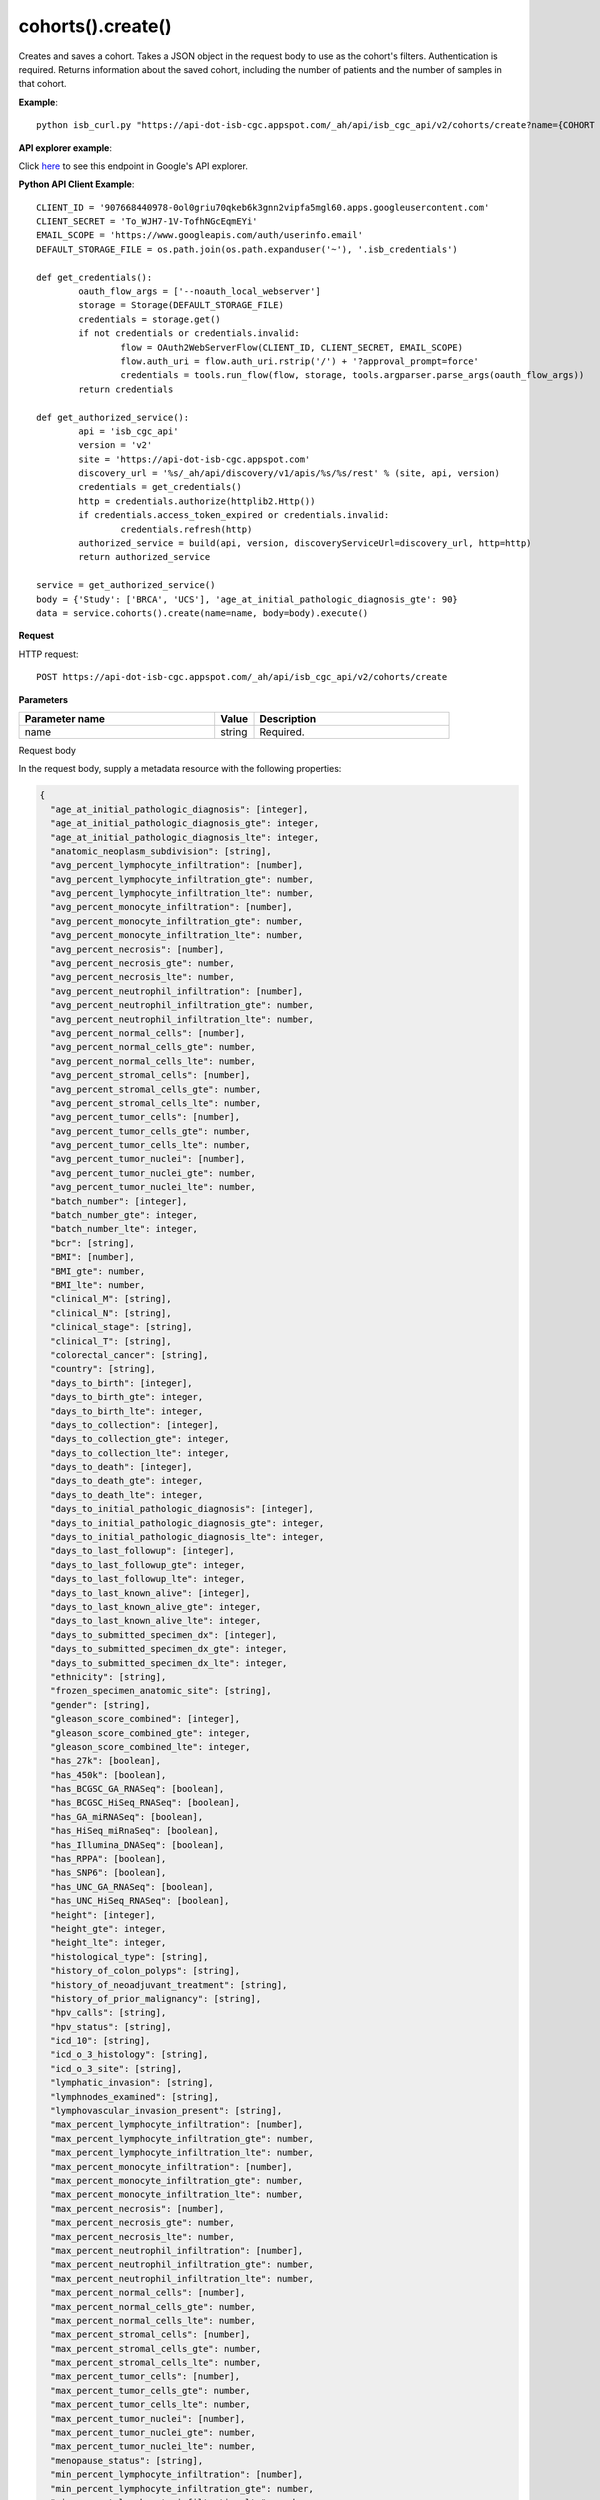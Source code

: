 cohorts().create()
###################
Creates and saves a cohort. Takes a JSON object in the request body to use as the cohort's filters. Authentication is required. Returns information about the saved cohort, including the number of patients and the number of samples in that cohort.

**Example**::

	python isb_curl.py "https://api-dot-isb-cgc.appspot.com/_ah/api/isb_cgc_api/v2/cohorts/create?name={COHORT NAME}" -H "Content-Type: application/json" -d '{"Study": ["UCS", "CESC"], "age_at_initial_pathologic_diagnosis_lte": "60"}'

**API explorer example**:

Click `here <https://apis-explorer.appspot.com/apis-explorer/?base=https%3A%2F%2Fapi-dot-isb-cgc.appspot.com%2F_ah%2Fapi#p/isb_cgc_api/v2/isb_cgc_api.cohorts.create?name=COHORT%20NAME%20HERE&resource=%257B%250A++%2522Study%2522%253A+%250A++%255B%2522UCS%2522%250A++%255D%250A%257D&/>`_ to see this endpoint in Google's API explorer.

**Python API Client Example**::

	CLIENT_ID = '907668440978-0ol0griu70qkeb6k3gnn2vipfa5mgl60.apps.googleusercontent.com'
	CLIENT_SECRET = 'To_WJH7-1V-TofhNGcEqmEYi'
	EMAIL_SCOPE = 'https://www.googleapis.com/auth/userinfo.email'
	DEFAULT_STORAGE_FILE = os.path.join(os.path.expanduser('~'), '.isb_credentials')

	def get_credentials():
		oauth_flow_args = ['--noauth_local_webserver']
		storage = Storage(DEFAULT_STORAGE_FILE)
		credentials = storage.get()
		if not credentials or credentials.invalid:
			flow = OAuth2WebServerFlow(CLIENT_ID, CLIENT_SECRET, EMAIL_SCOPE)
			flow.auth_uri = flow.auth_uri.rstrip('/') + '?approval_prompt=force'
			credentials = tools.run_flow(flow, storage, tools.argparser.parse_args(oauth_flow_args))
		return credentials

	def get_authorized_service():
		api = 'isb_cgc_api'
		version = 'v2'
		site = 'https://api-dot-isb-cgc.appspot.com'
		discovery_url = '%s/_ah/api/discovery/v1/apis/%s/%s/rest' % (site, api, version)
		credentials = get_credentials()
		http = credentials.authorize(httplib2.Http())
		if credentials.access_token_expired or credentials.invalid:
			credentials.refresh(http)
		authorized_service = build(api, version, discoveryServiceUrl=discovery_url, http=http)
		return authorized_service

	service = get_authorized_service()
	body = {'Study': ['BRCA', 'UCS'], 'age_at_initial_pathologic_diagnosis_gte': 90}
	data = service.cohorts().create(name=name, body=body).execute()


**Request**

HTTP request::

	POST https://api-dot-isb-cgc.appspot.com/_ah/api/isb_cgc_api/v2/cohorts/create

**Parameters**

.. csv-table::
	:header: "**Parameter name**", "**Value**", "**Description**"
	:widths: 50, 10, 50

	name,string,"Required. "


Request body

In the request body, supply a metadata resource with the following properties:

.. code-block:: javascript

  {
    "age_at_initial_pathologic_diagnosis": [integer],
    "age_at_initial_pathologic_diagnosis_gte": integer,
    "age_at_initial_pathologic_diagnosis_lte": integer,
    "anatomic_neoplasm_subdivision": [string],
    "avg_percent_lymphocyte_infiltration": [number],
    "avg_percent_lymphocyte_infiltration_gte": number,
    "avg_percent_lymphocyte_infiltration_lte": number,
    "avg_percent_monocyte_infiltration": [number],
    "avg_percent_monocyte_infiltration_gte": number,
    "avg_percent_monocyte_infiltration_lte": number,
    "avg_percent_necrosis": [number],
    "avg_percent_necrosis_gte": number,
    "avg_percent_necrosis_lte": number,
    "avg_percent_neutrophil_infiltration": [number],
    "avg_percent_neutrophil_infiltration_gte": number,
    "avg_percent_neutrophil_infiltration_lte": number,
    "avg_percent_normal_cells": [number],
    "avg_percent_normal_cells_gte": number,
    "avg_percent_normal_cells_lte": number,
    "avg_percent_stromal_cells": [number],
    "avg_percent_stromal_cells_gte": number,
    "avg_percent_stromal_cells_lte": number,
    "avg_percent_tumor_cells": [number],
    "avg_percent_tumor_cells_gte": number,
    "avg_percent_tumor_cells_lte": number,
    "avg_percent_tumor_nuclei": [number],
    "avg_percent_tumor_nuclei_gte": number,
    "avg_percent_tumor_nuclei_lte": number,
    "batch_number": [integer],
    "batch_number_gte": integer,
    "batch_number_lte": integer,
    "bcr": [string],
    "BMI": [number],
    "BMI_gte": number,
    "BMI_lte": number,
    "clinical_M": [string],
    "clinical_N": [string],
    "clinical_stage": [string],
    "clinical_T": [string],
    "colorectal_cancer": [string],
    "country": [string],
    "days_to_birth": [integer],
    "days_to_birth_gte": integer,
    "days_to_birth_lte": integer,
    "days_to_collection": [integer],
    "days_to_collection_gte": integer,
    "days_to_collection_lte": integer,
    "days_to_death": [integer],
    "days_to_death_gte": integer,
    "days_to_death_lte": integer,
    "days_to_initial_pathologic_diagnosis": [integer],
    "days_to_initial_pathologic_diagnosis_gte": integer,
    "days_to_initial_pathologic_diagnosis_lte": integer,
    "days_to_last_followup": [integer],
    "days_to_last_followup_gte": integer,
    "days_to_last_followup_lte": integer,
    "days_to_last_known_alive": [integer],
    "days_to_last_known_alive_gte": integer,
    "days_to_last_known_alive_lte": integer,
    "days_to_submitted_specimen_dx": [integer],
    "days_to_submitted_specimen_dx_gte": integer,
    "days_to_submitted_specimen_dx_lte": integer,
    "ethnicity": [string],
    "frozen_specimen_anatomic_site": [string],
    "gender": [string],
    "gleason_score_combined": [integer],
    "gleason_score_combined_gte": integer,
    "gleason_score_combined_lte": integer,
    "has_27k": [boolean],
    "has_450k": [boolean],
    "has_BCGSC_GA_RNASeq": [boolean],
    "has_BCGSC_HiSeq_RNASeq": [boolean],
    "has_GA_miRNASeq": [boolean],
    "has_HiSeq_miRnaSeq": [boolean],
    "has_Illumina_DNASeq": [boolean],
    "has_RPPA": [boolean],
    "has_SNP6": [boolean],
    "has_UNC_GA_RNASeq": [boolean],
    "has_UNC_HiSeq_RNASeq": [boolean],
    "height": [integer],
    "height_gte": integer,
    "height_lte": integer,
    "histological_type": [string],
    "history_of_colon_polyps": [string],
    "history_of_neoadjuvant_treatment": [string],
    "history_of_prior_malignancy": [string],
    "hpv_calls": [string],
    "hpv_status": [string],
    "icd_10": [string],
    "icd_o_3_histology": [string],
    "icd_o_3_site": [string],
    "lymphatic_invasion": [string],
    "lymphnodes_examined": [string],
    "lymphovascular_invasion_present": [string],
    "max_percent_lymphocyte_infiltration": [number],
    "max_percent_lymphocyte_infiltration_gte": number,
    "max_percent_lymphocyte_infiltration_lte": number,
    "max_percent_monocyte_infiltration": [number],
    "max_percent_monocyte_infiltration_gte": number,
    "max_percent_monocyte_infiltration_lte": number,
    "max_percent_necrosis": [number],
    "max_percent_necrosis_gte": number,
    "max_percent_necrosis_lte": number,
    "max_percent_neutrophil_infiltration": [number],
    "max_percent_neutrophil_infiltration_gte": number,
    "max_percent_neutrophil_infiltration_lte": number,
    "max_percent_normal_cells": [number],
    "max_percent_normal_cells_gte": number,
    "max_percent_normal_cells_lte": number,
    "max_percent_stromal_cells": [number],
    "max_percent_stromal_cells_gte": number,
    "max_percent_stromal_cells_lte": number,
    "max_percent_tumor_cells": [number],
    "max_percent_tumor_cells_gte": number,
    "max_percent_tumor_cells_lte": number,
    "max_percent_tumor_nuclei": [number],
    "max_percent_tumor_nuclei_gte": number,
    "max_percent_tumor_nuclei_lte": number,
    "menopause_status": [string],
    "min_percent_lymphocyte_infiltration": [number],
    "min_percent_lymphocyte_infiltration_gte": number,
    "min_percent_lymphocyte_infiltration_lte": number,
    "min_percent_monocyte_infiltration": [number],
    "min_percent_monocyte_infiltration_gte": number,
    "min_percent_monocyte_infiltration_lte": number,
    "min_percent_necrosis": [number],
    "min_percent_necrosis_gte": number,
    "min_percent_necrosis_lte": number,
    "min_percent_neutrophil_infiltration": [number],
    "min_percent_neutrophil_infiltration_gte": number,
    "min_percent_neutrophil_infiltration_lte": number,
    "min_percent_normal_cells": [number],
    "min_percent_normal_cells_gte": number,
    "min_percent_normal_cells_lte": number,
    "min_percent_stromal_cells": [number],
    "min_percent_stromal_cells_gte": number,
    "min_percent_stromal_cells_lte": number,
    "min_percent_tumor_cells": [number],
    "min_percent_tumor_cells_gte": number,
    "min_percent_tumor_cells_lte": number,
    "min_percent_tumor_nuclei": [number],
    "min_percent_tumor_nuclei_gte": number,
    "min_percent_tumor_nuclei_lte": number,
    "mononucleotide_and_dinucleotide_marker_panel_analysis_status": [string],
    "mononucleotide_marker_panel_analysis_status": [string],
    "neoplasm_histologic_grade": [string],
    "new_tumor_event_after_initial_treatment": [string],
    "number_of_lymphnodes_examined": [integer],
    "number_of_lymphnodes_examined_gte": integer,
    "number_of_lymphnodes_examined_lte": integer,
    "number_of_lymphnodes_positive_by_he": [integer],
    "number_of_lymphnodes_positive_by_he_gte": integer,
    "number_of_lymphnodes_positive_by_he_lte": integer,
    "number_pack_years_smoked": [integer],
    "number_pack_years_smoked_gte": integer,
    "number_pack_years_smoked_lte": integer,
    "ParticipantBarcode": [string],
    "pathologic_M": [string],
    "pathologic_N": [string],
    "pathologic_stage": [string],
    "pathologic_T": [string],
    "person_neoplasm_cancer_status": [string],
    "pregnancies": [string],
    "primary_neoplasm_melanoma_dx": [string],
    "primary_therapy_outcome_success": [string],
    "prior_dx": [string],
    "Project": [string],
    "psa_value": [number],
    "psa_value_gte": number,
    "psa_value_lte": number,
    "race": [string],
    "residual_tumor": [string],
    "SampleBarcode": [string],
    "SampleTypeCode": [string],
    "Study": [string],
    "tobacco_smoking_history": [string],
    "TSSCode": [string],
    "tumor_tissue_site": [string],
    "tumor_type": [string],
    "vital_status": [string],
    "weight": [integer],
    "weight_gte": integer,
    "weight_lte": integer,
    "weiss_venous_invasion": [string],
    "year_of_initial_pathologic_diagnosis": [integer],
    "year_of_initial_pathologic_diagnosis_gte": integer,
    "year_of_initial_pathologic_diagnosis_lte": integer
  }

.. csv-table::
	:header: "**Parameter name**", "**Value**", "**Description**"
	:widths: 50, 10, 50

	age_at_initial_pathologic_diagnosis[],list,"Optional. "
	age_at_initial_pathologic_diagnosis_gte,integer,"Optional. "
	age_at_initial_pathologic_diagnosis_lte,integer,"Optional. "
	anatomic_neoplasm_subdivision[],list,"Optional. Possible values include: 'Alveolar Ridge', 'Antrum/Distal', 'Ascending Colon', 'Base of tongue', 'Bilateral', 'Bladder - NOS', 'Body of Pancreas', 'Bronchial', 'Buccal Mucosa', 'Cardia/Proximal', 'Cecum', 'Descending Colon', 'Dome', 'Endometrium', 'Floor of mouth', 'Fundus uteri', 'Fundus/Body', 'Gastroesophageal Junction', 'Hard Palate', 'Head of Pancreas', 'Hepatic Flexure', 'Hypopharynx', 'L-Lower', 'L-Upper', 'Larynx', 'Left', 'Left Lower Inner Quadrant', 'Left Lower Outer Quadrant', 'Left Upper Inner Quadrant', 'Left Upper Outer Quadrant', 'Lip', 'Lower uterine segment/ Isthmus uteri', 'Myometrium', 'Neck', 'Oral Cavity', 'Oral Tongue', 'Oropharynx', 'Other (please specify)', 'R-Lower', 'R-Middle', 'R-Upper', 'Rectosigmoid Junction', 'Rectum', 'Right', 'Right Lower Inner Quadrant', 'Right Lower Outer Quadrant', 'Right Upper Inner Quadrant', 'Right Upper Outer Quadrant', 'Sigmoid Colon', 'Splenic Flexure', 'Stomach (NOS)', 'Tail of Pancreas', 'Tonsil', 'Transverse Colon', 'Trigone', 'Wall Anterior', 'Wall Lateral', 'Wall NOS', 'Wall Posterior'."
	avg_percent_lymphocyte_infiltration[],list,"Optional. "
	avg_percent_lymphocyte_infiltration_gte,number,"Optional. "
	avg_percent_lymphocyte_infiltration_lte,number,"Optional. "
	avg_percent_monocyte_infiltration[],list,"Optional. "
	avg_percent_monocyte_infiltration_gte,number,"Optional. "
	avg_percent_monocyte_infiltration_lte,number,"Optional. "
	avg_percent_necrosis[],list,"Optional. "
	avg_percent_necrosis_gte,number,"Optional. "
	avg_percent_necrosis_lte,number,"Optional. "
	avg_percent_neutrophil_infiltration[],list,"Optional. "
	avg_percent_neutrophil_infiltration_gte,number,"Optional. "
	avg_percent_neutrophil_infiltration_lte,number,"Optional. "
	avg_percent_normal_cells[],list,"Optional. "
	avg_percent_normal_cells_gte,number,"Optional. "
	avg_percent_normal_cells_lte,number,"Optional. "
	avg_percent_stromal_cells[],list,"Optional. "
	avg_percent_stromal_cells_gte,number,"Optional. "
	avg_percent_stromal_cells_lte,number,"Optional. "
	avg_percent_tumor_cells[],list,"Optional. "
	avg_percent_tumor_cells_gte,number,"Optional. "
	avg_percent_tumor_cells_lte,number,"Optional. "
	avg_percent_tumor_nuclei[],list,"Optional. "
	avg_percent_tumor_nuclei_gte,number,"Optional. "
	avg_percent_tumor_nuclei_lte,number,"Optional. "
	batch_number[],list,"Optional. "
	batch_number_gte,integer,"Optional. "
	batch_number_lte,integer,"Optional. "
	bcr[],list,"Optional. Possible values include: 'Nationwide Children's Hospital', 'Washington University'."
	BMI[],list,"Optional. "
	BMI_gte,number,"Optional. "
	BMI_lte,number,"Optional. "
	clinical_M[],list,"Optional. Possible values include: 'M0', 'M1', 'M1a', 'M1b', 'M1c', 'MX'."
	clinical_N[],list,"Optional. Possible values include: 'N0', 'N1', 'N2', 'N2a', 'N2b', 'N2c', 'N3', 'NX'."
	clinical_stage[],list,"Optional. Possible values include: 'Stage I', 'Stage IA', 'Stage IA1', 'Stage IA2', 'Stage IB', 'Stage IB1', 'Stage IB2', 'Stage IC', 'Stage II', 'Stage IIA', 'Stage IIA1', 'Stage IIA2', 'Stage IIB', 'Stage IIC', 'Stage III', 'Stage IIIA', 'Stage IIIB', 'Stage IIIC', 'Stage IIIC1', 'Stage IIIC2', 'Stage IS', 'Stage IV', 'Stage IVA', 'Stage IVB', 'Stage IVC'."
	clinical_T[],list,"Optional. Possible values include: 'T1', 'T1a', 'T1b', 'T1c', 'T2', 'T2a', 'T2b', 'T2c', 'T3', 'T3a', 'T3b', 'T4', 'T4a', 'T4b', 'T4c', 'T4d', 'T4e', 'TX'."
	colorectal_cancer[],list,"Optional. Possible values include: 'NO', 'YES'."
	country[],list,"Optional. Possible values include: 'Afghanistan', 'Algeria', 'American Samoa', 'Australia', 'Brazil', 'Bulgaria', 'Canada', 'Croatia', 'Czech Republic', 'France', 'Georgia', 'Germany', 'Israel', 'Italy', 'Korea South', 'Moldova', 'Netherlands', 'Nigeria', 'Pakistan', 'Poland', 'Puerto Rico', 'Romania', 'Russia', 'Singapore', 'Spain', 'Switzerland', 'Ukraine', 'United Kingdom', 'United States', 'Vietnam', 'Yemen'."
	days_to_birth[],list,"Optional. "
	days_to_birth_gte,integer,"Optional. "
	days_to_birth_lte,integer,"Optional. "
	days_to_collection[],list,"Optional. "
	days_to_collection_gte,integer,"Optional. "
	days_to_collection_lte,integer,"Optional. "
	days_to_death[],list,"Optional. "
	days_to_death_gte,integer,"Optional. "
	days_to_death_lte,integer,"Optional. "
	days_to_initial_pathologic_diagnosis[],list,"Optional. "
	days_to_initial_pathologic_diagnosis_gte,integer,"Optional. "
	days_to_initial_pathologic_diagnosis_lte,integer,"Optional. "
	days_to_last_followup[],list,"Optional. "
	days_to_last_followup_gte,integer,"Optional. "
	days_to_last_followup_lte,integer,"Optional. "
	days_to_last_known_alive[],list,"Optional. "
	days_to_last_known_alive_gte,integer,"Optional. "
	days_to_last_known_alive_lte,integer,"Optional. "
	days_to_submitted_specimen_dx[],list,"Optional. "
	days_to_submitted_specimen_dx_gte,integer,"Optional. "
	days_to_submitted_specimen_dx_lte,integer,"Optional. "
	ethnicity[],list,"Optional. Possible values include: 'HISPANIC OR LATINO', 'NOT HISPANIC OR LATINO'."
	frozen_specimen_anatomic_site[],list,"Optional. Possible values include: 'Alveolar Ridge', 'Antrum', 'Ascending Colon', 'Base of Tongue', 'Brain', 'Brain; Supratentorial', 'Breast', 'Buccal mucosa', 'Cardia; Proximal', 'Cecum', 'Colon', 'Descending Colon', 'Floor of Mouth', 'Fundus of Stomach', 'Gastroesophageal Junction', 'Hard Palate', 'Hepatic Flexure', 'Hypopharynx', 'Larynx', 'Lip', 'Lymph Node(s) Axilla', 'Lymph Node(s) Cervical', 'Lymph Node(s) Inguinal', 'Lymph Node(s) Mesenteric', 'Lymph Node(s) Submandibular', 'Lymph node(s) Mediastinal', 'Oral Cavity', 'Oropharynx', 'Other', 'Popliteal fossa', 'Prostate', 'Rectosigmoid Junction', 'Rectum', 'Sigmoid Colon', 'Small Intestine', 'Soft Tissue', 'Spinal Cord', 'Splenic Flexure', 'Stomach', 'Testicle', 'Tongue', 'Tonsil', 'Transverse Colon', 'Unknown'."
	gender[],list,"Optional. Possible values include: 'FEMALE', 'MALE', 'NA'."
	gleason_score_combined[],list,"Optional. Possible values include: '6', '7', '8', '9', '10'."
	gleason_score_combined_gte,integer,"Optional. "
	gleason_score_combined_lte,integer,"Optional. "
	has_27k[],list,"Optional. Possible values include: true, false."
	has_450k[],list,"Optional. Possible values include: true, false."
	has_BCGSC_GA_RNASeq[],list,"Optional. Possible values include: true, false."
	has_BCGSC_HiSeq_RNASeq[],list,"Optional. Possible values include: true, false."
	has_GA_miRNASeq[],list,"Optional. Possible values include: true, false."
	has_HiSeq_miRnaSeq[],list,"Optional. Possible values include: true, false."
	has_Illumina_DNASeq[],list,"Optional. Possible values include: true, false."
	has_RPPA[],list,"Optional. Possible values include: true, false."
	has_SNP6[],list,"Optional. Possible values include: true, false."
	has_UNC_GA_RNASeq[],list,"Optional. Possible values include: true, false."
	has_UNC_HiSeq_RNASeq[],list,"Optional. Possible values include: true, false."
	height[],list,"Optional. "
	height_gte,integer,"Optional. "
	height_lte,integer,"Optional. "
	histological_type[],list,"Optional. "
	history_of_colon_polyps[],list,"Optional. Possible values include: 'NO', 'YES'."
	history_of_neoadjuvant_treatment[],list,"Optional. Possible values include: 'No', 'Yes', 'Yes, Pharmaceutical Treatment Prior to Resection', 'Yes, Radiation Prior to Resection'."
	history_of_prior_malignancy[],list,"Optional. "
	hpv_calls[],list,"Optional. Possible values include: 'HPV16', 'HPV16;HPV18', 'HPV16;HPV18;HPV58', 'HPV16;HPV31', 'HPV16;HPV33', 'HPV16;HPV35', 'HPV16;HPV39', 'HPV16;HPV52', 'HPV16;HPV66', 'HPV18', 'HPV18;HPV31', 'HPV31', 'HPV33', 'HPV35', 'HPV39', 'HPV45', 'HPV51', 'HPV52', 'HPV56', 'HPV58', 'HPV59', 'HPV68', 'HPV73'."
	hpv_status[],list,"Optional. Possible values include: 'Indeterminate', 'Negative', 'Positive'."
	icd_10[],list,"Optional. "
	icd_o_3_histology[],list,"Optional. "
	icd_o_3_site[],list,"Optional. "
	lymphatic_invasion[],list,"Optional. Possible values include: 'NO', 'YES'."
	lymphnodes_examined[],list,"Optional. Possible values include: 'NO', 'YES'."
	lymphovascular_invasion_present[],list,"Optional. Possible values include: 'NO', 'YES'."
	max_percent_lymphocyte_infiltration[],list,"Optional. "
	max_percent_lymphocyte_infiltration_gte,number,"Optional. "
	max_percent_lymphocyte_infiltration_lte,number,"Optional. "
	max_percent_monocyte_infiltration[],list,"Optional. "
	max_percent_monocyte_infiltration_gte,number,"Optional. "
	max_percent_monocyte_infiltration_lte,number,"Optional. "
	max_percent_necrosis[],list,"Optional. "
	max_percent_necrosis_gte,number,"Optional. "
	max_percent_necrosis_lte,number,"Optional. "
	max_percent_neutrophil_infiltration[],list,"Optional. "
	max_percent_neutrophil_infiltration_gte,number,"Optional. "
	max_percent_neutrophil_infiltration_lte,number,"Optional. "
	max_percent_normal_cells[],list,"Optional. "
	max_percent_normal_cells_gte,number,"Optional. "
	max_percent_normal_cells_lte,number,"Optional. "
	max_percent_stromal_cells[],list,"Optional. "
	max_percent_stromal_cells_gte,number,"Optional. "
	max_percent_stromal_cells_lte,number,"Optional. "
	max_percent_tumor_cells[],list,"Optional. "
	max_percent_tumor_cells_gte,number,"Optional. "
	max_percent_tumor_cells_lte,number,"Optional. "
	max_percent_tumor_nuclei[],list,"Optional. "
	max_percent_tumor_nuclei_gte,number,"Optional. "
	max_percent_tumor_nuclei_lte,number,"Optional. "
	menopause_status[],list,"Optional. Possible values include: 'Indeterminate (neither Pre or Postmenopausal)', 'Peri (6-12 months since last menstrual period)', 'Post (prior bilateral ovariectomy OR >12 mo since LMP with n', 'Pre (<6 months since LMP AND no prior bilateral ovariectomy'."
	min_percent_lymphocyte_infiltration[],list,"Optional. "
	min_percent_lymphocyte_infiltration_gte,number,"Optional. "
	min_percent_lymphocyte_infiltration_lte,number,"Optional. "
	min_percent_monocyte_infiltration[],list,"Optional. "
	min_percent_monocyte_infiltration_gte,number,"Optional. "
	min_percent_monocyte_infiltration_lte,number,"Optional. "
	min_percent_necrosis[],list,"Optional. "
	min_percent_necrosis_gte,number,"Optional. "
	min_percent_necrosis_lte,number,"Optional. "
	min_percent_neutrophil_infiltration[],list,"Optional. "
	min_percent_neutrophil_infiltration_gte,number,"Optional. "
	min_percent_neutrophil_infiltration_lte,number,"Optional. "
	min_percent_normal_cells[],list,"Optional. "
	min_percent_normal_cells_gte,number,"Optional. "
	min_percent_normal_cells_lte,number,"Optional. "
	min_percent_stromal_cells[],list,"Optional. "
	min_percent_stromal_cells_gte,number,"Optional. "
	min_percent_stromal_cells_lte,number,"Optional. "
	min_percent_tumor_cells[],list,"Optional. "
	min_percent_tumor_cells_gte,number,"Optional. "
	min_percent_tumor_cells_lte,number,"Optional. "
	min_percent_tumor_nuclei[],list,"Optional. "
	min_percent_tumor_nuclei_gte,number,"Optional. "
	min_percent_tumor_nuclei_lte,number,"Optional. "
	mononucleotide_and_dinucleotide_marker_panel_analysis_status[],list,"Optional. Possible values include: 'Indeterminate', 'MSI-H', 'MSI-L', 'MSS', 'Not Tested'."
	mononucleotide_marker_panel_analysis_status[],list,"Optional. "
	neoplasm_histologic_grade[],list,"Optional. Possible values include: 'G1', 'G2', 'G3', 'G4', 'GB', 'GX', 'High Grade', 'Low Grade'."
	new_tumor_event_after_initial_treatment[],list,"Optional. Possible values include: 'NO', 'YES'."
	number_of_lymphnodes_examined[],list,"Optional. "
	number_of_lymphnodes_examined_gte,integer,"Optional. "
	number_of_lymphnodes_examined_lte,integer,"Optional. "
	number_of_lymphnodes_positive_by_he[],list,"Optional. "
	number_of_lymphnodes_positive_by_he_gte,integer,"Optional. "
	number_of_lymphnodes_positive_by_he_lte,integer,"Optional. "
	number_pack_years_smoked[],list,"Optional. "
	number_pack_years_smoked_gte,integer,"Optional. "
	number_pack_years_smoked_lte,integer,"Optional. "
	ParticipantBarcode[],list,"Optional. "
	pathologic_M[],list,"Optional. Possible values include: 'M0', 'M1', 'M1a', 'M1b', 'M1c', 'MX', 'cM0 (i+)'."
	pathologic_N[],list,"Optional. Possible values include: 'N0', 'N0 (i+)', 'N0 (i-)', 'N0 (mol+)', 'N1', 'N1a', 'N1b', 'N1c', 'N1mi', 'N2', 'N2a', 'N2b', 'N2c', 'N3', 'N3a', 'N3b', 'N3c', 'NX'."
	pathologic_stage[],list,"Optional. Possible values include: 'I or II NOS', 'Stage 0', 'Stage I', 'Stage IA', 'Stage IB', 'Stage II', 'Stage IIA', 'Stage IIB', 'Stage IIC', 'Stage III', 'Stage IIIA', 'Stage IIIB', 'Stage IIIC', 'Stage IS', 'Stage IV', 'Stage IVA', 'Stage IVB', 'Stage IVC', 'Stage X'."
	pathologic_T[],list,"Optional. Possible values include: 'T0', 'T1', 'T1a', 'T1a1', 'T1b', 'T1b1', 'T1b2', 'T1c', 'T2', 'T2a', 'T2a1', 'T2a2', 'T2b', 'T2c', 'T3', 'T3a', 'T3b', 'T3c', 'T4', 'T4a', 'T4b', 'T4c', 'T4d', 'T4e', 'TX', 'Tis'."
	person_neoplasm_cancer_status[],list,"Optional. Possible values include: 'TUMOR FREE', 'WITH TUMOR'."
	pregnancies[],list,"Optional. Possible values include: '0', '1', '2', '3', '4+'."
	primary_neoplasm_melanoma_dx[],list,"Optional. Possible values include: 'NO', 'YES'."
	primary_therapy_outcome_success[],list,"Optional. Possible values include: 'Complete Remission/Response', 'No Measureable Tumor or Tumor Markers', 'Normalization of Tumor Markers, but Residual Tumor Mass', 'Partial Remission/Response', 'Persistent Disease', 'Progressive Disease', 'Stable Disease'."
	prior_dx[],list,"Optional. Possible values include: 'No', 'Yes', 'Yes, History of Prior Malignancy', 'Yes, History of Synchronous and or Bilateral Malignancy', 'Yes, History of Synchronous/Bilateral Malignancy'."
	Project[],list,"Optional. Possible values include: 'CCLE', 'TCGA'."
	psa_value[],list,"Optional. "
	psa_value_gte,number,"Optional. "
	psa_value_lte,number,"Optional. "
	race[],list,"Optional. Possible values include: 'AMERICAN INDIAN OR ALASKA NATIVE', 'ASIAN', 'BLACK OR AFRICAN AMERICAN', 'NATIVE HAWAIIAN OR OTHER PACIFIC ISLANDER', 'WHITE'."
	residual_tumor[],list,"Optional. Possible values include: 'R0', 'R1', 'R2', 'RX'."
	SampleBarcode[],list,"Optional. "
	SampleTypeCode[],list,"Optional. "
	Study[],list,"Optional. Possible values include: 'ACC', 'BLCA', 'BRCA', 'CESC', 'CHOL', 'COAD', 'DLBC', 'ESCA', 'GBM', 'HNSC', 'KICH', 'KIRC', 'KIRP', 'LAML', 'LCLL', 'LGG', 'LIHC', 'LUAD', 'LUSC', 'MESO', 'MM', 'OV', 'PAAD', 'PCPG', 'PRAD', 'READ', 'SARC', 'SKCM', 'STAD', 'TGCT', 'THCA', 'THYM', 'UCEC', 'UCS', 'UVM'."
	tobacco_smoking_history[],list,"Optional. Possible values include: 'Current Reformed Smoker, Duration Not Specified', 'Current reformed smoker for < or = 15 years', 'Current reformed smoker for > 15 years', 'Current smoker', 'Lifelong Non-smoker'."
	TSSCode[],list,"Optional. "
	tumor_tissue_site[],list,"Optional. "
	tumor_type[],list,"Optional. Possible values include: 'Primary', 'Type 1', 'Type 2'."
	vital_status[],list,"Optional. Possible values include: 'Alive', 'Dead'."
	weight[],list,"Optional. "
	weight_gte,integer,"Optional. "
	weight_lte,integer,"Optional. "
	weiss_venous_invasion[],list,"Optional. "
	year_of_initial_pathologic_diagnosis[],list,"Optional. "
	year_of_initial_pathologic_diagnosis_gte,integer,"Optional. "
	year_of_initial_pathologic_diagnosis_lte,integer,"Optional. "


**Response**

If successful, this method returns a response body with the following structure:

.. code-block:: javascript

  {
    "filters": [
      {
        "name": string,
        "value": string
      }
    ],
    "id": string,
    "last_date_saved": string,
    "name": string,
    "patient_count": integer,
    "sample_count": integer
  }

.. csv-table::
	:header: "**Parameter name**", "**Value**", "**Description**"
	:widths: 50, 10, 50

	filters[], list, "List of filters applied to create cohort, if any."
	filters[].name, string, "Names of filtering parameters used to create the cohort."
	filters[].value, string, "Values of filtering parameters used to create the cohort."
	id, string, "Cohort id."
	last_date_saved, string, "Last date the cohort was saved."
	name, string, "Name of cohort."
	patient_count, integer, "Number of unique participant barcodes in the cohort."
	sample_count, integer, "Number of unique sample barcodes in the cohort."
